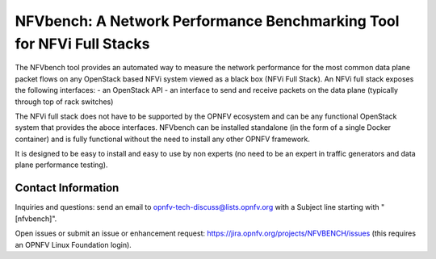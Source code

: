 NFVbench: A Network Performance Benchmarking Tool for NFVi Full Stacks
**********************************************************************

The NFVbench tool provides an automated way to measure the network performance for the most common data plane packet flows on any OpenStack based NFVi system viewed as a black box (NFVi Full Stack).
An NFVi full stack exposes the following interfaces:
- an OpenStack API
- an interface to send and receive packets on the data plane (typically through top of rack switches)

The NFVi full stack does not have to be supported by the OPNFV ecosystem and can be any functional OpenStack system that provides the aboce interfaces. NFVbench can be installed standalone (in the form of a single Docker container) and is fully functional without the need to install any other OPNFV framework.

It is designed to be easy to install and easy to use by non experts (no need to be an expert in traffic generators and data plane performance testing).


Contact Information
-------------------
Inquiries and questions: send an email to opnfv-tech-discuss@lists.opnfv.org with a Subject line starting with "[nfvbench]".

Open issues or submit an issue or enhancement request: https://jira.opnfv.org/projects/NFVBENCH/issues (this requires an OPNFV Linux Foundation login).

